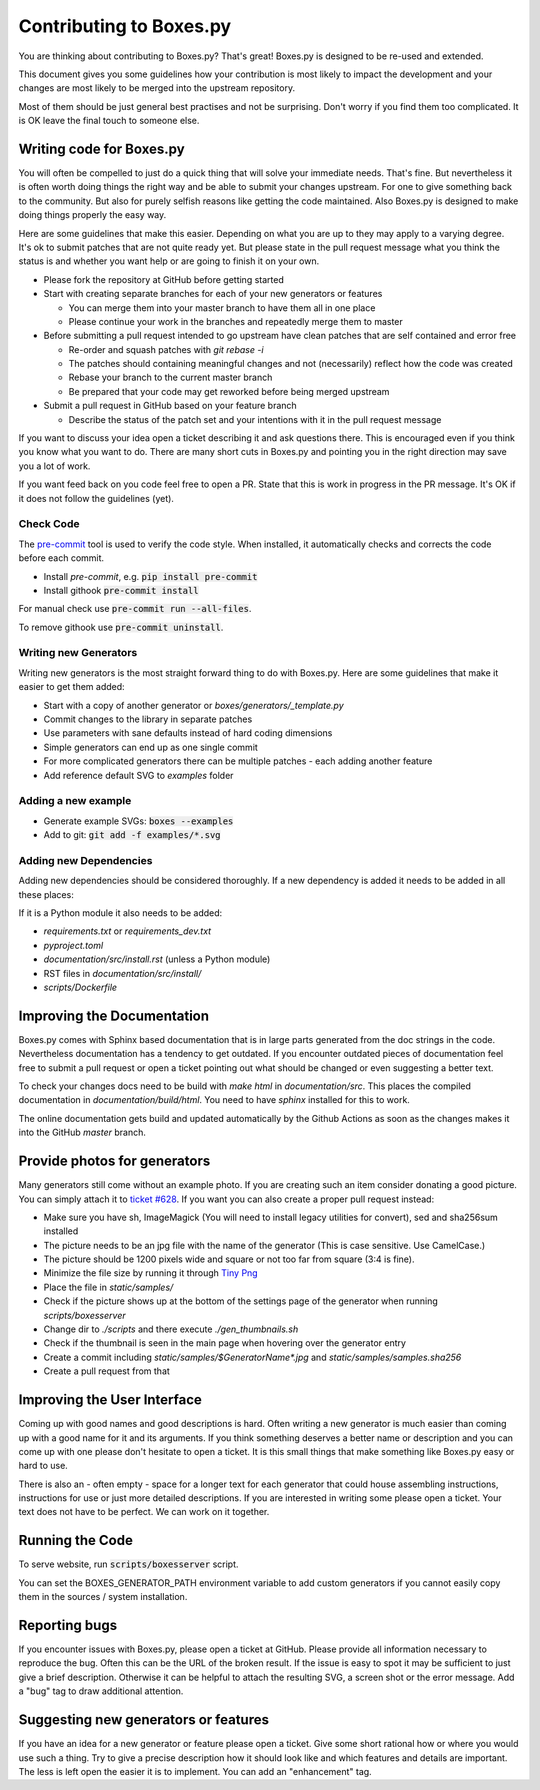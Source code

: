 Contributing to Boxes.py
========================

You are thinking about contributing to Boxes.py? That's great!
Boxes.py is designed to be re-used and extended.

This document gives you some guidelines how your contribution is most
likely to impact the development and your changes are most likely to
be merged into the upstream repository.

Most of them should be just general best practises and not be
surprising. Don't worry if you find them too complicated. It is OK
leave the final touch to someone else.

Writing code for Boxes.py
-------------------------

You will often be compelled to just do a quick thing that will solve
your immediate needs. That's fine. But nevertheless it is often worth
doing things the right way and be able to submit your changes
upstream. For one to give something back to the community. But also
for purely selfish reasons like getting the code maintained. Also
Boxes.py is designed to make doing things properly the easy way.

Here are some guidelines that make this easier. Depending on what you
are up to they may apply to a varying degree. It's ok to submit
patches that are not quite ready yet. But please state in the pull
request message what you think the status is and whether you want help
or are going to finish it on your own.

* Please fork the repository at GitHub before getting started
* Start with creating separate branches for each of your new  generators or features

  * You can merge them into your master branch to have them all in one place
  * Please continue your work in the branches and repeatedly merge them to master

* Before submitting a pull request intended to go upstream have clean patches that are self contained and error free

  * Re-order and squash patches with *git rebase -i*
  * The patches should containing meaningful changes and not (necessarily) reflect how the code was created
  * Rebase your branch to the current master branch
  * Be prepared that your code may get reworked before being merged upstream

* Submit a pull request in GitHub based on your feature branch

  * Describe the status of the patch set and your intentions with it in the pull request message

If you want to discuss your idea open a ticket describing it and ask
questions there. This is encouraged even if you think you know what
you want to do. There are many short cuts in Boxes.py and pointing you
in the right direction may save you a lot of work.

If you want feed back on you code feel free to open a PR. State that
this is work in progress in the PR message. It's OK if it does not
follow the guidelines (yet).

Check Code
..........

The `pre-commit <https://pre-commit.com/>`_ tool is used to verify the code style.
When installed, it automatically checks and corrects the code before each commit.

* Install *pre-commit*, e.g. :code:`pip install pre-commit`
* Install githook :code:`pre-commit install`

For manual check use :code:`pre-commit run --all-files`.

To remove githook use :code:`pre-commit uninstall`.

Writing new Generators
......................

Writing new generators is the most straight forward thing to do with
Boxes.py. Here are some guidelines that make it easier to get them added:

* Start with a copy of another generator or *boxes/generators/_template.py*
* Commit changes to the library in separate patches
* Use parameters with sane defaults instead of hard coding dimensions
* Simple generators can end up as one single commit
* For more complicated generators there can be multiple patches -
  each adding another feature
* Add reference default SVG to *examples* folder

Adding a new example
....................

* Generate example SVGs: :code:`boxes --examples`
* Add to git: :code:`git add -f examples/*.svg`

Adding new Dependencies
.......................

Adding new dependencies should be considered thoroughly. If a new
dependency is added it needs to be added in all these places:

If it is a Python module it also needs to be added:

* *requirements.txt* or *requirements_dev.txt*
* *pyproject.toml*
* *documentation/src/install.rst* (unless a Python module)
* RST files in *documentation/src/install/*
* *scripts/Dockerfile*


Improving the Documentation
---------------------------

Boxes.py comes with Sphinx based documentation that is in large parts
generated from the doc strings in the code. Nevertheless documentation
has a tendency to get outdated. If you encounter outdated pieces of
documentation feel free to submit a pull request or open a ticket
pointing out what should be changed or even suggesting a better text.

To check your changes docs need to be build with *make html* in
*documentation/src*. This places the compiled documentation in
*documentation/build/html*. You need to have *sphinx* installed for
this to work.

The online documentation gets build and updated automatically by the Github Actions
as soon as the changes makes it into the GitHub *master* branch.

Provide photos for generators
-----------------------------

Many generators still come without an example photo. If you are
creating such an item consider donating a good picture. You can
simply attach it to `ticket #628
<https://github.com/florianfesti/boxes/issues/628>`_. If you want you can
also create a proper pull request instead:

* Make sure you have sh, ImageMagick (You will need to install legacy utilities for convert), sed and sha256sum installed
* The picture needs to be an jpg file with the name of the generator
  (This is case sensitive. Use CamelCase.)
* The picture should be 1200 pixels wide and square or not too far
  from square (3:4 is fine).
* Minimize the file size by running it through `Tiny Png <https://tinypng.com/>`_
* Place the file in *static/samples/*
* Check if the picture shows up at the bottom of the settings page of
  the generator when running *scripts/boxesserver*
* Change dir to *./scripts* and there execute *./gen_thumbnails.sh*
* Check if the thumbnail is seen in the main page when hovering over
  the generator entry
* Create a commit including *static/samples/$GeneratorName\*.jpg* and
  *static/samples/samples.sha256*
* Create a pull request from that

Improving the User Interface
----------------------------

Coming up with good names and good descriptions is hard. Often writing
a new generator is much easier than coming up with a good name for it
and its arguments. If you think something deserves a better name or
description and you can come up with one please don't hesitate to open
a ticket. It is this small things that make something like Boxes.py
easy or hard to use.

There is also an - often empty - space for a longer text for each
generator that could house assembling instructions, instructions for
use or just more detailed descriptions. If you are interested in
writing some please open a ticket. Your text does not have to be
perfect. We can work on it together.

Running the Code
----------------------------

To serve website, run :code:`scripts/boxesserver` script.

You can set the BOXES_GENERATOR_PATH environment variable to add
custom generators if you cannot easily copy them in the sources /
system installation.

Reporting bugs
--------------

If you encounter issues with Boxes.py, please open a ticket at
GitHub. Please provide all information necessary to reproduce the
bug. Often this can be the URL of the broken result. If the issue is
easy to spot it may be sufficient to just give a brief
description. Otherwise it can be helpful to attach the resulting SVG,
a screen shot or the error message. Add a "bug" tag to draw additional
attention.

Suggesting new generators or features
-------------------------------------

If you have an idea for a new generator or feature please open a
ticket. Give some short rational how or where you would use such a
thing. Try to give a precise description how it should look like and
which features and details are important. The less is left open the
easier it is to implement. You can add an "enhancement" tag.
